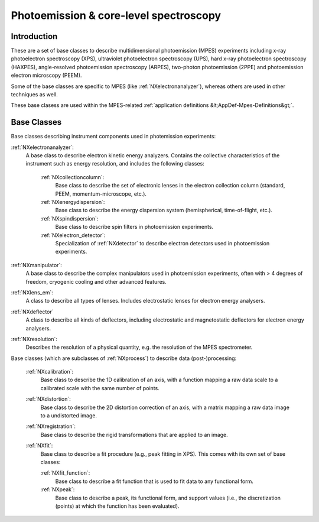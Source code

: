 .. _BC-Mpes-Structure:

=======================================
Photoemission & core-level spectroscopy
=======================================

.. index::
   BC-Mpes-Introduction
   BC-Mpes-Classes


.. _Mpes-BC-Introduction:

Introduction
############

These are a set of base classes to describe multidimensional photoemission (MPES) experiments including x-ray photoelectron spectroscopy (XPS), ultraviolet photoelectron spectroscopy (UPS),
hard x-ray photoelectron spectroscopy (HAXPES), angle-resolved photoemission spectroscopy (ARPES), two-photon photoemission (2PPE) 
and photoemission electron microscopy (PEEM).

Some of the base classes are specific to MPES (like :ref:`NXelectronanalyzer`), whereas others are used in other techniques as well.

These base clasess are used within the MPES-related :ref:`application definitions &lt;AppDef-Mpes-Definitions&gt;`.

.. _BC-Mpes-Classes:

Base Classes
############

Base classes describing instrument components used in photemission experiments:

:ref:`NXelectronanalyzer`:
   A base class to describe electron kinetic energy analyzers. Contains the collective characteristics of the instrument such as energy resolution, and includes the following classes:

      :ref:`NXcollectioncolumn`:
         Base class to describe the set of electronic lenses in the electron collection column (standard, PEEM, momentum-microscope, etc.).

      :ref:`NXenergydispersion`:
         Base class to describe the energy dispersion system (hemispherical, time-of-flight, etc.).

      :ref:`NXspindispersion`:
         Base class to describe spin filters in photoemission experiments.

      :ref:`NXelectron_detector`:
         Specialization of :ref:`NXdetector` to describe electron detectors used in photoemission experiments.

:ref:`NXmanipulator`:
   A base class to describe the complex manipulators used in photoemission experiments, often with > 4 degrees of freedom, 
   cryogenic cooling and other advanced features.

:ref:`NXlens_em`:
   A class to describe all types of lenses. Includes electrostatic lenses for electron energy analysers.

:ref:`NXdeflector`
   A class to describe all kinds of deflectors, including electrostatic and magnetostatic deflectors for electron energy analysers.

:ref:`NXresolution`:
   Describes the resolution of a physical quantity, e.g. the resolution of the MPES spectrometer.

Base classes (which are subclasses of :ref:`NXprocess`) to describe data (post-)processing:

   :ref:`NXcalibration`:
      Base class to describe the 1D calibration of an axis, with a function mapping a raw data scale to a calibrated scale with the same number of points.

   :ref:`NXdistortion`:
      Base class to describe the 2D distortion correction of an axis, with a matrix mapping a raw data image to a undistorted image.

   :ref:`NXregistration`:
      Base class to describe the rigid transformations that are applied to an image.

   :ref:`NXfit`:
      Base class to describe a fit procedure (e.g., peak fitting in XPS). This comes with its own set of base classes:

      :ref:`NXfit_function`:
         Base class to describe a fit function that is used to fit data to any functional form.

      :ref:`NXpeak`:
         Base class to describe a peak, its functional form, and support values (i.e., the discretization (points) at which the function has been evaluated).